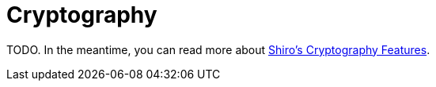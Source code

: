 = Cryptography
:jbake-type: lend_a_hand
:jbake-status: published
:jbake-tags: documentation, todo, lend-a-hand
:idprefix:
:icons: font

TODO. In the meantime, you can read more about link:cryptography-features.html[Shiro's Cryptography Features].
